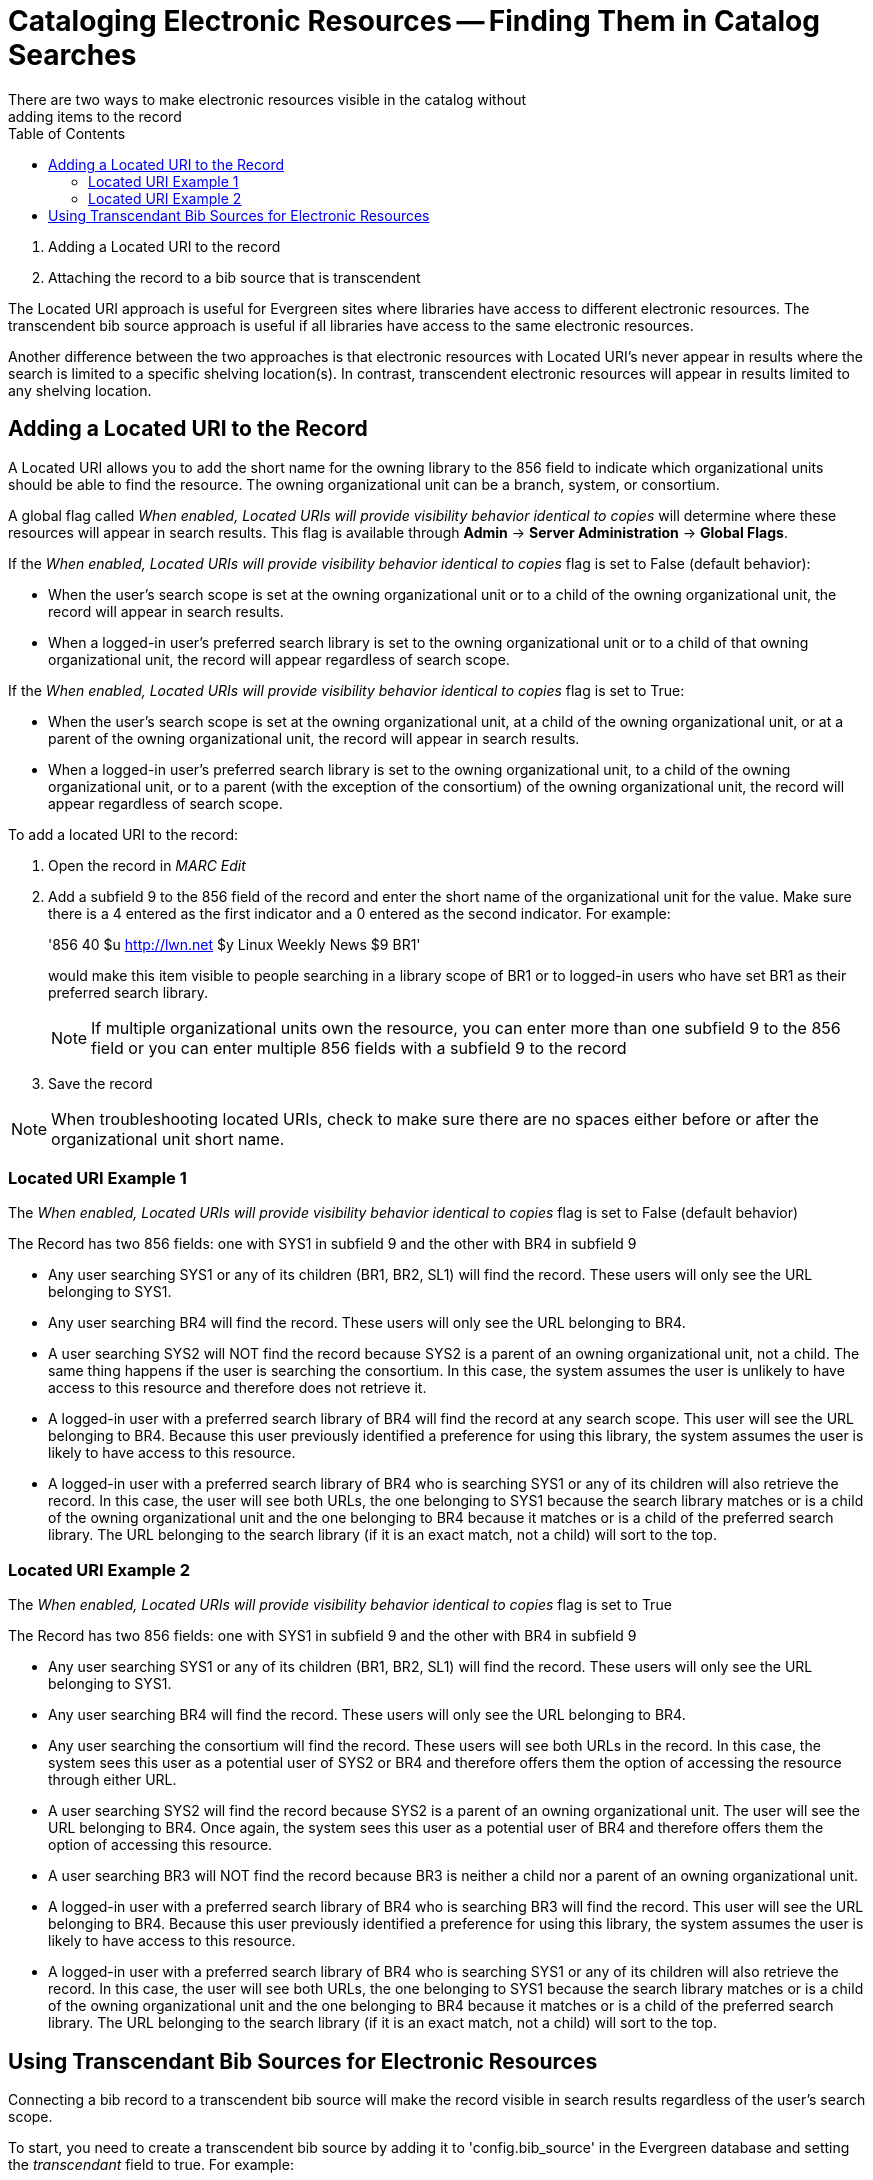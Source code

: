 = Cataloging Electronic Resources -- Finding Them in Catalog Searches =
:toc:
There are two ways to make electronic resources visible in the catalog without
adding items to the record:

. Adding a Located URI to the record
. Attaching the record to a bib source that is transcendent

The Located URI approach is useful for Evergreen sites where libraries have
access to different electronic resources. The transcendent bib source approach
is useful if all libraries have access to the same electronic resources.

Another difference between the two approaches is that electronic resources with
Located URI's never appear in results where the search is limited to a specific
shelving location(s). In contrast, transcendent electronic resources will appear in
results limited to any shelving location.

== Adding a Located URI to the Record ==
A Located URI allows you to add the short name for the owning library to the 856
field to indicate which organizational units should be able to find the
resource. The owning organizational unit can be a branch, system, or consortium.

A global flag called _When enabled, Located URIs will provide visibility
behavior identical to copies_ will determine where these resources will appear
in search results. This flag is available through *Admin* -> *Server
Administration* -> *Global Flags*.

If the _When enabled, Located URIs will provide visibility behavior identical
to copies_ flag is set to False (default behavior):

* When the user's search scope is set at the owning organizational unit or to
a child of the owning organizational unit, the record will appear in search
results.
* When a logged-in user's preferred search library is set to the owning
organizational unit or to a child of that owning organizational unit, the record
will appear regardless of search scope.

If the _When enabled, Located URIs will provide visibility behavior identical
to copies_ flag is set to True:

* When the user's search scope is set at the owning organizational unit, at a
child of the owning organizational unit, or at a parent of the owning
organizational unit, the record will appear in search results.
* When a logged-in user's preferred search library is set to the owning
organizational unit, to a child of the owning organizational unit, or to a
parent (with the exception of the consortium) of the owning organizational unit,
the record will appear regardless of search scope.


To add a located URI to the record:

. Open the record in _MARC Edit_
. Add a subfield 9 to the 856 field of the record and enter the short name of 
the organizational unit for the value. Make sure there is a 4 entered as the
first indicator and a 0 entered as the second indicator. 
For example:
+
'856 40 $u http://lwn.net $y Linux Weekly News $9 BR1'
+
would make this item visible to people searching in a library scope of BR1 or to
logged-in users who have set BR1 as their preferred search library.
+
[NOTE]
If multiple organizational units own the resource, you can enter more than one
subfield 9 to the 856 field or you can enter multiple 856 fields with a subfield
9 to the record 
+
. Save the record

[NOTE]
When troubleshooting located URIs, check to make sure there are no spaces either
before or after the organizational unit short name.

=== Located URI Example 1 ===

The _When enabled, Located URIs will provide visibility behavior identical to
copies_ flag is set to False (default behavior)

The Record has two 856 fields: one with SYS1 in subfield 9 and the other with 
BR4 in subfield 9

* Any user searching SYS1 or any of its children (BR1, BR2, SL1) will find the 
record. These users will only see the URL belonging to SYS1.
* Any user searching BR4 will find the record. These users will only see the
URL belonging to BR4.
* A user searching SYS2 will NOT find the record because SYS2 is a parent of
an owning organizational unit, not a child. The same thing happens if the user is searching
the consortium. In this case, the system assumes the user is unlikely to
have access to this resource and therefore does not retrieve it.
* A logged-in user with a preferred search library of BR4 will find the record
at any search scope. This user will see the URL belonging to BR4. Because this
user previously identified a preference for using this library, the system
assumes the user is likely to have access to this resource.
* A logged-in user with a preferred search library of BR4 who is searching SYS1
or any of its children will also retrieve the record. In this case, the user
will see both URLs, the one belonging to SYS1 because the search library matches
or is a child of the owning organizational unit and the one belonging to BR4
because it matches or is a child of the preferred search library. The URL
belonging to the search library (if it is an exact match, not a child) will sort
to the top.

=== Located URI Example 2 ===

The _When enabled, Located URIs will provide visibility behavior identical to
copies_ flag is set to True

The Record has two 856 fields: one with SYS1 in subfield 9 and the other with
BR4 in subfield 9

* Any user searching SYS1 or any of its children (BR1, BR2, SL1) will find the
record. These users will only see the URL belonging to SYS1.
* Any user searching BR4 will find the record. These users will only see the
URL belonging to BR4.
* Any user searching the consortium will find the record. These users will see
both URLs in the record. In this case, the system sees this user as a potential
user of SYS2 or BR4 and therefore offers them the option of accessing the
resource through either URL.
* A user searching SYS2 will find the record because SYS2 is a parent of
an owning organizational unit. The user will see the URL belonging to BR4. Once again, 
the system sees this user as a potential user of BR4 and therefore offers
them the option of accessing this resource. 
* A user searching BR3 will NOT find the record because BR3 is neither a child
nor a parent of an owning organizational unit.
* A logged-in user with a preferred search library of BR4 who is searching BR3
will find the record. This user will see the URL belonging to BR4. Because this
user previously identified a preference for using this library, the system
assumes the user is likely to have access to this resource.
* A logged-in user with a preferred search library of BR4 who is searching SYS1
or any of its children will also retrieve the record. In this case, the user
will see both URLs, the one belonging to SYS1 because the search library matches
or is a child of the owning organizational unit and the one belonging to BR4
because it matches or is a child of the preferred search library. The URL
belonging to the search library (if it is an exact match, not a child) will sort
to the top.

== Using Transcendant Bib Sources for Electronic Resources ==
Connecting a bib record to a transcendent bib source will make the record
visible in search results regardless of the user's search scope.

To start, you need to create a transcendent bib source by adding it to
'config.bib_source' in the Evergreen database and setting the _transcendant_ 
field to true. For example:

+# INSERT INTO config.bib_source(quality, source, transcendant, can_have_copies)
VALUES (50, `ebooks', TRUE, FALSE);+

[NOTE]
If you want to allow libraries to add copies to these records, set the
_can_have_copies_ field to _TRUE_. If you want to prevent libraries from adding
copies to these records, set the _can_have_copies_ field to _FALSE_.

When adding or uploading bib records for electronic resources, set the
bibliographic source for the record to the newly-created transcendent
bibliographic source. Using the staff client, the bibliographic source can be
selected in the _MARC Batch Import_ interface when importing new, non-matching
records or in the _MARC Edit_ interface when editing existing records.


